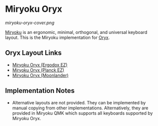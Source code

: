 
* Miryoku Oryx [[../../data/logos/miryoku-roa-32.png]]

[[miryoku-oryx-cover.png]]

[[https://github.com/manna-harbour/miryoku/][Miryoku]] is an ergonomic, minimal, orthogonal, and universal keyboard layout.  This is the Miryoku implementation for [[https://zsa.io/oryx/][Oryx]].

** Oryx Layout Links

- [[https://configure.zsa.io/ergodox-ez/layouts/Ee9mD/latest/0][Miryoku Oryx (Ergodox EZ)]]
- [[https://configure.zsa.io/planck-ez/layouts/9wKxx/latest/0][Miryoku Oryx (Planck EZ)]]
- [[https://configure.zsa.io/moonlander/layouts/mlLZP/latest/0][Miryoku Oryx (Moonlander)]]

** Implementation Notes

- Alternative layouts are not provided.  They can be implemented by manual copying from other implementations.  Alternatively, they are provided in Miryoku QMK which supports all keyboards supported by Miryoku Oryx.


[[https://github.com/manna-harbour][../../data/logos/manna-harbour-boa-32.png]]
